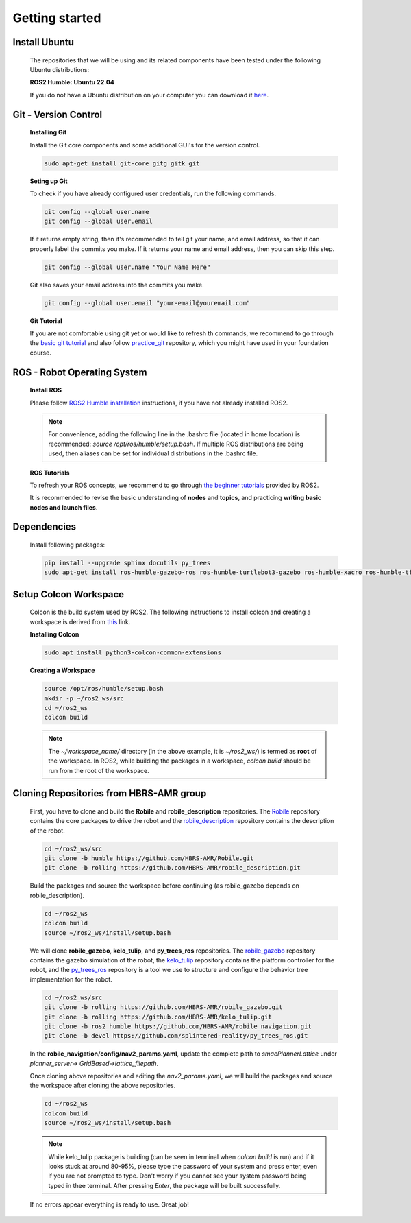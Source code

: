 .. _getting_started:

Getting started
###############

.. _install_ubuntu:

Install Ubuntu
==============

  The repositories that we will be using and its related components have been tested under the following Ubuntu distributions:

  **ROS2 Humble: Ubuntu 22.04**

  If you do not have a Ubuntu distribution on your computer you can download it `here <https://ubuntu.com/download/alternative-downloads>`_.

.. _git_version_control:

Git - Version Control
=====================

  **Installing Git**

  Install the Git core components and some additional GUI's for the version control.

  .. code-block:: bash

    sudo apt-get install git-core gitg gitk git

  **Seting up Git**

  To check if you have already configured user credentials, run the following commands. 
  
  .. code-block:: bash

    git config --global user.name
    git config --global user.email

  If it returns empty string, then it's recommended to tell git your name, and email address,
  so that it can properly label the commits you make. If it returns your name and email address,
  then you can skip this step.

  .. code-block:: bash

     git config --global user.name "Your Name Here"

  Git also saves your email address into the commits you make.

  .. code-block:: bash

     git config --global user.email "your-email@youremail.com"


  **Git Tutorial**
  
  If you are not comfortable using git yet or would like to refresh th commands, we recommend to go through the
  `basic git tutorial <http://excess.org/article/2008/07/ogre-git-tutorial/>`_ and 
  also follow `practice_git <https://github.com/kvnptl/practice_git>`_ repository, 
  which you might have used in your foundation course.

.. _robot_operating_system:

ROS - Robot Operating System
============================

  **Install ROS**

  Please follow `ROS2 Humble installation <http://wiki.ros.org/noetic/Installation/Ubuntu>`_ instructions, if you have not already installed ROS2.

  .. note::
    For convenience, adding the following line in the .bashrc file (located in home location) is recommended: 
    *source /opt/ros/humble/setup.bash*. If multiple ROS distributions are being used, 
    then aliases can be set for individual distributions in the .bashrc file.

  **ROS Tutorials**

  To refresh your ROS concepts, we recommend to go through
  `the beginner tutorials <https://docs.ros.org/en/humble/Tutorials.html>`_ provided by ROS2.

  It is recommended to revise the basic understanding of **nodes** and **topics**, and practicing **writing basic nodes and launch files**.

.. _setup_catkin_workspace:

Dependencies
============

  Install following packages:

  .. code-block:: bash

    pip install --upgrade sphinx docutils py_trees
    sudo apt-get install ros-humble-gazebo-ros ros-humble-turtlebot3-gazebo ros-humble-xacro ros-humble-tf2-geometry-msgs ros-humble-turtle-tf2-py ros-humble-tf2-tools ros-humble-tf-transformations ros-humble-joint-state-publisher-gui ros-humble-joint-state-publisher ros-humble-joy-linux ros-humble-urg-node ros-humble-urg-node-msgs ros-humble-ros2bag ros-humble-rosbag2-storage-default-plugins


Setup Colcon Workspace
======================

  Colcon is the build system used by ROS2. The following instructions to install colcon and creating a workspace 
  is derived from `this <https://docs.ros.org/en/humble/Tutorials/Beginner-Client-Libraries/Colcon-Tutorial.html>`_ link.

  **Installing Colcon**

  .. code-block:: bash

    sudo apt install python3-colcon-common-extensions

  **Creating a Workspace**

  .. code-block:: bash

    source /opt/ros/humble/setup.bash
    mkdir -p ~/ros2_ws/src
    cd ~/ros2_ws
    colcon build
    
  .. note::
    The *~/workspace_name/* directory (in the above example, it is *~/ros2_ws/*) is termed as **root** of the workspace. 
    In ROS2, while building the packages in a workspace, *colcon build* should be run from the root of the workspace.

Cloning Repositories from HBRS-AMR group
========================================

  First, you have to clone and build the **Robile** and **robile_description** repositories. The `Robile <https://github.com/HBRS-AMR/Robile.git>`_ 
  repository contains the core packages to drive the robot and the `robile_description <https://github.com/HBRS-AMR/robile_description.git>`_ repository 
  contains the description of the robot.

  .. code-block:: bash

    cd ~/ros2_ws/src  
    git clone -b humble https://github.com/HBRS-AMR/Robile.git
    git clone -b rolling https://github.com/HBRS-AMR/robile_description.git

  Build the packages and source the workspace before continuing (as robile_gazebo depends on robile_description).

  .. code-block:: bash

    cd ~/ros2_ws
    colcon build
    source ~/ros2_ws/install/setup.bash

  We will clone **robile_gazebo**, **kelo_tulip**, and **py_trees_ros** repositories. The `robile_gazebo <https://github.com/HBRS-AMR/robile_gazebo.git>`_ 
  repository contains the gazebo simulation of the robot, the `kelo_tulip <https://github.com/HBRS-AMR/kelo_tulip.git>`_ repository 
  contains the platform controller for the robot, and the `py_trees_ros <https://github.com/splintered-reality/py_trees_ros.git>`_ 
  repository is a tool we use to structure and configure the behavior tree implementation for the robot.

  .. code-block:: bash

    cd ~/ros2_ws/src
    git clone -b rolling https://github.com/HBRS-AMR/robile_gazebo.git
    git clone -b rolling https://github.com/HBRS-AMR/kelo_tulip.git
    git clone -b ros2_humble https://github.com/HBRS-AMR/robile_navigation.git
    git clone -b devel https://github.com/splintered-reality/py_trees_ros.git

  In the **robile_navigation/config/nav2_params.yaml**, update the complete path to `smacPlannerLattice` under `planner_server-> GridBased->lattice_filepath`.

  Once cloning above repositories and editing the `nav2_params.yaml`, we will build the packages and source the workspace after cloning the above repositories.
  
  .. code-block:: bash

    cd ~/ros2_ws
    colcon build
    source ~/ros2_ws/install/setup.bash

  .. note::
    While kelo_tulip package is building (can be seen in terminal when *colcon build* is run) and if it looks stuck at around 80-95%, please type the password of your system and press enter, even if you are not prompted to type. Don't worry if you cannot see your system password being typed in thee terminal. After pressing *Enter*, the package will be built successfully. 

  If no errors appear everything is ready to use. Great job!
